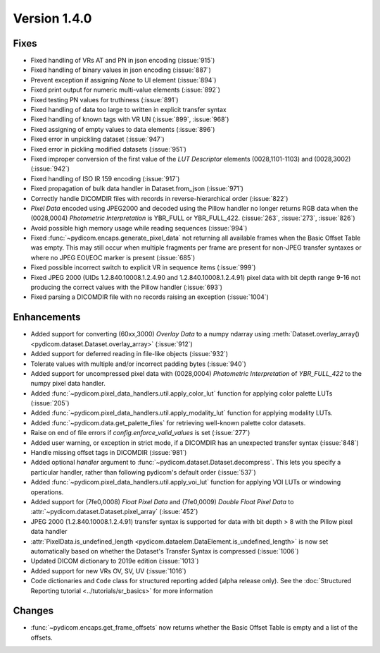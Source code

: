 Version 1.4.0
=================================

Fixes
-----
* Fixed handling of VRs AT and PN in json encoding (:issue:`915`)
* Fixed handling of binary values in json encoding (:issue:`887`)
* Prevent exception if assigning `None` to UI element (:issue:`894`)
* Fixed print output for numeric multi-value elements (:issue:`892`)
* Fixed testing PN values for truthiness (:issue:`891`)
* Fixed handling of data too large to written in explicit transfer syntax
* Fixed handling of known tags with VR UN (:issue:`899`, :issue:`968`)
* Fixed assigning of empty values to data elements (:issue:`896`)
* Fixed error in unpickling dataset (:issue:`947`)
* Fixed error in pickling modified datasets (:issue:`951`)
* Fixed improper conversion of the first value of the *LUT
  Descriptor* elements (0028,1101-1103) and (0028,3002) (:issue:`942`)
* Fixed handling of ISO IR 159 encoding (:issue:`917`)
* Fixed propagation of bulk data handler in Dataset.from_json (:issue:`971`)
* Correctly handle DICOMDIR files with records in reverse-hierarchical order
  (:issue:`822`)
* *Pixel Data* encoded using JPEG2000 and decoded using the Pillow handler no
  longer returns RGB data when the (0028,0004) *Photometric Interpretation* is
  YBR_FULL or YBR_FULL_422. (:issue:`263`, :issue:`273`, :issue:`826`)
* Avoid possible high memory usage while reading sequences (:issue:`994`)
* Fixed :func:`~pydicom.encaps.generate_pixel_data` not returning all available
  frames when the Basic Offset Table was empty. This may still occur when
  multiple fragments per frame are present for non-JPEG transfer syntaxes or
  where no JPEG EOI/EOC marker is present (:issue:`685`)
* Fixed possible incorrect switch to explicit VR in sequence items
  (:issue:`999`)
* Fixed JPEG 2000 (UIDs 1.2.840.10008.1.2.4.90 and 1.2.840.10008.1.2.4.91)
  pixel data with bit depth range 9-16 not producing the correct values with
  the Pillow handler (:issue:`693`)
* Fixed parsing a DICOMDIR file with no records raising an exception
  (:issue:`1004`)

Enhancements
------------

* Added support for converting (60xx,3000) *Overlay Data* to a numpy ndarray
  using :meth:`Dataset.overlay_array()
  <pydicom.dataset.Dataset.overlay_array>` (:issue:`912`)
* Added support for deferred reading in file-like objects (:issue:`932`)
* Tolerate values with multiple and/or incorrect padding bytes (:issue:`940`)
* Added support for uncompressed pixel data with (0028,0004) *Photometric
  Interpretation* of `YBR_FULL_422` to the numpy pixel data handler.
* Added :func:`~pydicom.pixel_data_handlers.util.apply_color_lut` function for
  applying color palette LUTs (:issue:`205`)
* Added :func:`~pydicom.pixel_data_handlers.util.apply_modality_lut` function
  for applying modality LUTs.
* Added :func:`~pydicom.data.get_palette_files` for retrieving well-known
  palette color datasets.
* Raise on end of file errors if `config.enforce_valid_values` is set
  (:issue:`277`)
* Added user warning, or exception in strict mode, if a DICOMDIR has an
  unexpected transfer syntax (:issue:`848`)
* Handle missing offset tags in DICOMDIR (:issue:`981`)
* Added optional `handler` argument to
  :func:`~pydicom.dataset.Dataset.decompress`. This lets you specify a
  particular handler, rather than following pydicom's default order (:issue:`537`)
* Added :func:`~pydicom.pixel_data_handlers.util.apply_voi_lut` function for
  applying VOI LUTs or windowing operations.
* Added support for (7fe0,0008) *Float Pixel Data* and (7fe0,0009) *Double
  Float Pixel Data* to :attr:`~pydicom.dataset.Dataset.pixel_array`
  (:issue:`452`)
* JPEG 2000 (1.2.840.10008.1.2.4.91) transfer syntax is supported for data
  with bit depth > 8 with the Pillow pixel data handler
* :attr:`PixelData.is_undefined_length
  <pydicom.dataelem.DataElement.is_undefined_length>` is now set automatically
  based on whether the Dataset's Transfer Syntax is compressed (:issue:`1006`)
* Updated DICOM dictionary to 2019e edition (:issue:`1013`)
* Added support for new VRs OV, SV, UV (:issue:`1016`)
* Code dictionaries and ``Code`` class for structured reporting added
  (alpha release only).  See the
  :doc:`Structured Reporting tutorial <../tutorials/sr_basics>` for more
  information

Changes
-------

* :func:`~pydicom.encaps.get_frame_offsets` now returns whether the Basic Offset Table is empty and a list of the offsets.
